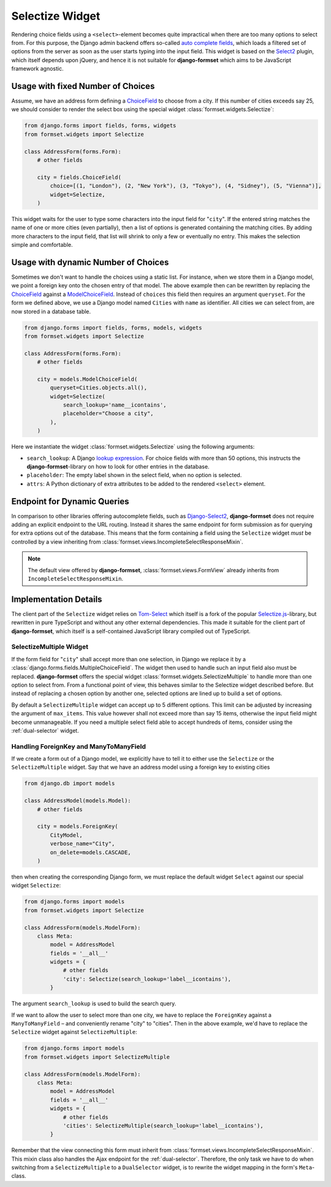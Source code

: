 .. _selectize:

================
Selectize Widget
================

Rendering choice fields using a ``<select>``-element becomes quite impractical when there are too
many options to select from. For this purpose, the Django admin backend offers so-called
`auto complete fields`_, which loads a filtered set of options from the server as soon as the user
starts typing into the input field. This widget is based on the Select2_ plugin, which itself
depends upon jQuery, and hence it is not suitable for **django-formset** which aims to be JavaScript
framework agnostic.

.. _auto complete fields: https://docs.djangoproject.com/en/stable/ref/contrib/admin/#django.contrib.admin.ModelAdmin.autocomplete_fields
.. _Select2: https://select2.org/


Usage with fixed Number of Choices
----------------------------------

Assume, we have an address form defining a ChoiceField_ to choose from a city. If this number of
cities exceeds say 25, we should consider to render the select box using the special widget
:class:`formset.widgets.Selectize`:

.. _ChoiceField: https://docs.djangoproject.com/en/stable/ref/forms/fields/#django.forms.ChoiceField 

.. code-block:: python

	from django.forms import fields, forms, widgets
	from formset.widgets import Selectize

	class AddressForm(forms.Form):
	    # other fields

	    city = fields.ChoiceField(
	        choice=[(1, "London"), (2, "New York"), (3, "Tokyo"), (4, "Sidney"), (5, "Vienna")],
	        widget=Selectize,
	    )

This widget waits for the user to type some characters into the input field for "``city``". If the
entered string matches the name of one or more cities (even partially), then a list of options is
generated containing the matching cities. By adding more characters to the input field, that list
will shrink to only a few or eventually no entry. This makes the selection simple and comfortable.


Usage with dynamic Number of Choices
------------------------------------

Sometimes we don't want to handle the choices using a static list. For instance, when we store them
in a Django model, we point a foreign key onto the chosen entry of that model. The above example
then can be rewritten by replacing the ChoiceField_ against a ModelChoiceField_. Instead of
``choices`` this field then requires an argument ``queryset``. For the form we defined above, we
use a Django model named ``Cities`` with ``name`` as identifier. All cities we can select from,
are now stored in a database table.

.. _ModelChoiceField: https://docs.djangoproject.com/en/stable/ref/forms/fields/#django.forms.ModelChoiceField 

.. code-block:: python

	from django.forms import fields, forms, models, widgets
	from formset.widgets import Selectize

	class AddressForm(forms.Form):
	    # other fields

	    city = models.ModelChoiceField(
	        queryset=Cities.objects.all(),
	        widget=Selectize(
	            search_lookup='name__icontains',
	            placeholder="Choose a city",
	        ),
	    )

Here we instantiate the widget :class:`formset.widgets.Selectize` using the following arguments:

* ``search_lookup``: A Django `lookup expression`_. For choice fields with more than 50 options,
  this instructs the **django-formset**-library on how to look for other entries in the database. 
* ``placeholder``: The empty label shown in the select field, when no option is selected.
* ``attrs``: A Python dictionary of extra attributes to be added to the rendered ``<select>``
  element.

.. _lookup expression: https://docs.djangoproject.com/en/stable/ref/models/lookups/#lookup-reference


Endpoint for Dynamic Queries 
----------------------------

In comparison to other libraries offering autocomplete fields, such as `Django-Select2`_,
**django-formset** does not require adding an explicit endpoint to the URL routing. Instead it
shares the same endpoint for form submission as for querying for extra options out of the database.
This means that the form containing a field using the ``Selectize`` widget *must* be controlled by
a view inheriting from :class:`formset.views.IncompleteSelectResponseMixin`.

.. note:: The default view offered by **django-formset**, :class:`formset.views.FormView` already
	inherits from ``IncompleteSelectResponseMixin``.

.. _Django-Select2: https://django-select2.readthedocs.io/en/latest/


Implementation Details
----------------------

The client part of the ``Selectize`` widget relies on Tom-Select_ which itself is a fork of the
popular `Selectize.js`_-library, but rewritten in pure TypeScript and without any other external
dependencies. This made it suitable for the client part of **django-formset**, which itself is a
self-contained JavaScript library compiled out of TypeScript.

.. _Tom-Select: https://tom-select.js.org/
.. _Selectize.js: https://selectize.dev/

.. _selectize-multiple:

SelectizeMultiple Widget
========================

If the form field for "``city``" shall accept more than one selection, in Django we replace it by a
:class:`django.forms.fields.MultipleChoiceField`. The widget then used to handle such an input field
also must be replaced. **django-formset** offers the special widget
:class:`formset.widgets.SelectizeMultiple` to handle more than one option to select from. From a
functional point of view, this behaves similar to the Selectize widget described before. But instead
of replacing a chosen option by another one, selected options are lined up to build a set of
options.

.. image:: _static/selectize-multiple.png
  :width: 760
  :alt: SelectizeMultiple widget

By default a ``SelectizeMultiple`` widget can accept up to 5 different options. This limit can be
adjusted by increasing the argument of ``max_items``. This value however shall not exceed more than
say 15 items, otherwise the input field might become unmanageable. If you need a multiple select
field able to accept hundreds of items, consider using the :ref:`dual-selector` widget.


Handling ForeignKey and ManyToManyField
=======================================  

If we create a form out of a Django model, we explicitly have to tell it to either use the
``Selectize`` or the ``SelectizeMultiple`` widget. Say that we have an address model using 
a foreign key to existing cities

.. code-block:: python

	from django.db import models

	class AddressModel(models.Model):
	    # other fields
	
	    city = models.ForeignKey(
	        CityModel,
	        verbose_name="City",
	        on_delete=models.CASCADE,
	    )

then when creating the corresponding Django form, we must replace the default widget ``Select``
against our special widget ``Selectize``:

.. code-block:: python

	from django.forms import models
	from formset.widgets import Selectize

	class AddressForm(models.ModelForm):
	    class Meta:
	        model = AddressModel
	        fields = '__all__'
	        widgets = {
	            # other fields
	            'city': Selectize(search_lookup='label__icontains'),
	        }

The argument ``search_lookup`` is used to build the search query.

If we want to allow the user to select more than one city, we have to replace the ``ForeignKey``
against a ``ManyToManyField`` – and conveniently rename "city" to "cities". Then in the above
example, we'd have to replace the ``Selectize`` widget against ``SelectizeMultiple``:

.. code-block:: python

	from django.forms import models
	from formset.widgets import SelectizeMultiple

	class AddressForm(models.ModelForm):
	    class Meta:
	        model = AddressModel
	        fields = '__all__'
	        widgets = {
	            # other fields
	            'cities': SelectizeMultiple(search_lookup='label__icontains'),
	        }

Remember that the view connecting this form must inherit from
:class:`formset.views.IncompleteSelectResponseMixin`. This mixin class also handles the Ajax
endpoint for the :ref:`dual-selector`. Therefore, the only task we have to do when switching from a
``SelectizeMultiple`` to a ``DualSelector`` widget, is to rewrite the widget mapping in the form's
``Meta``-class.
